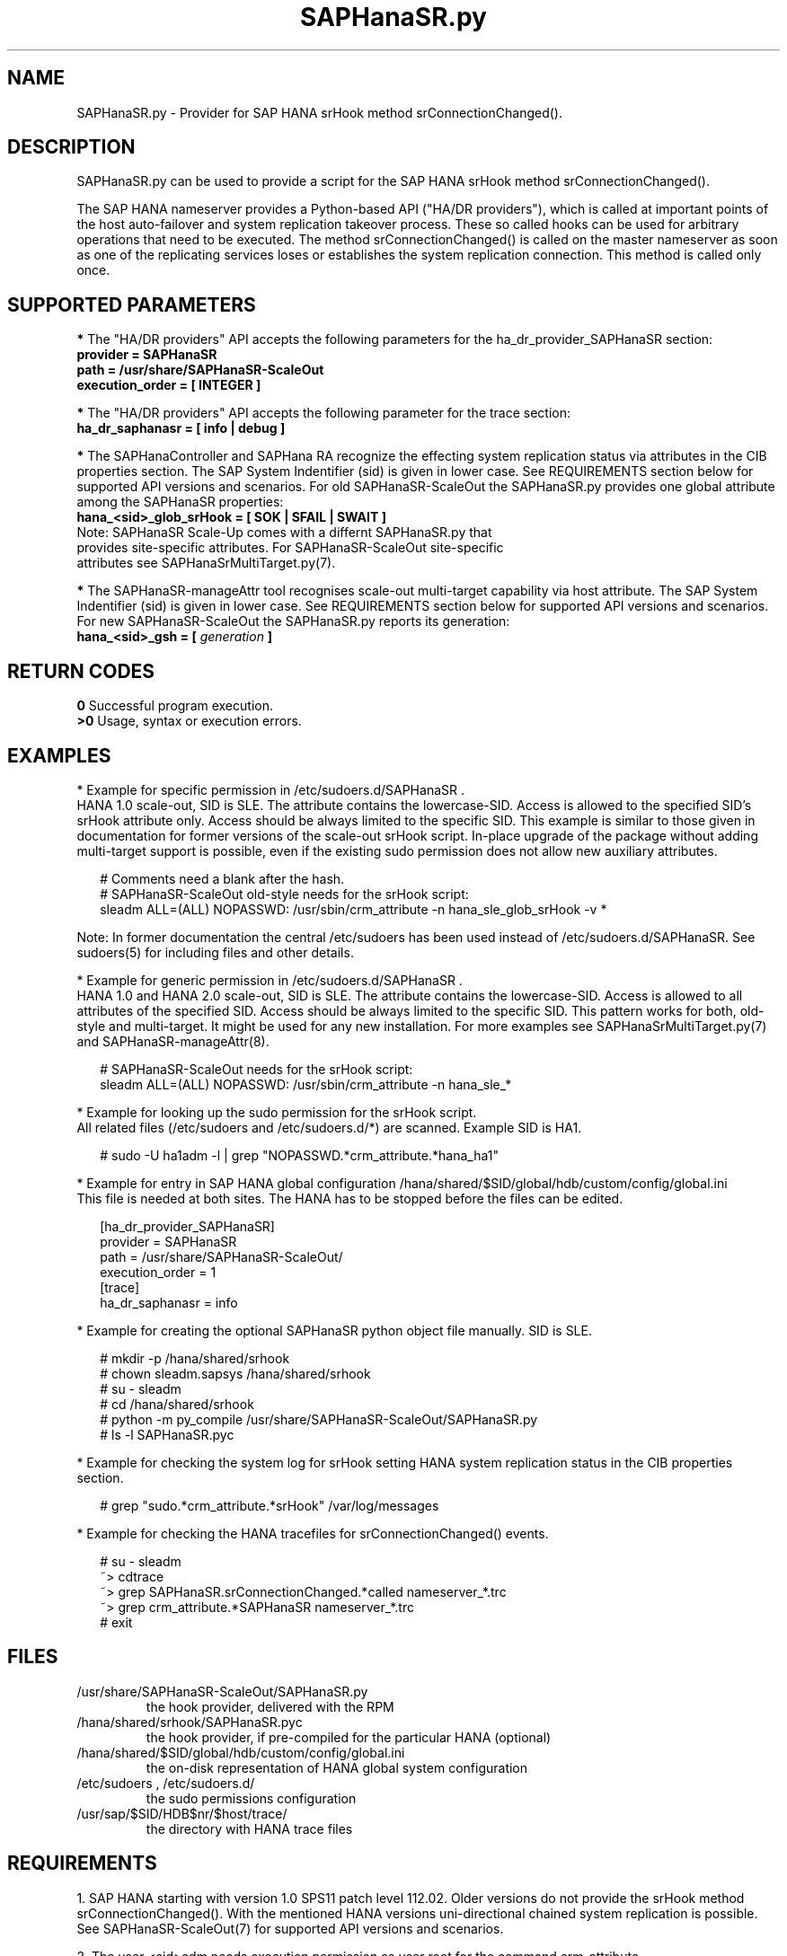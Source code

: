 .\" Version: 0.180.0
.\"
.TH SAPHanaSR.py 7 "21 Jul 2021" "" "SAPHanaSR-ScaleOut"
.\"
.SH NAME
SAPHanaSR.py \- Provider for SAP HANA srHook method srConnectionChanged().
.PP
.\"
.\" .SH SYNOPSYS
.\" \fBSAPHanaSR.py\fP
.\" .PP
.\"
.SH DESCRIPTION
SAPHanaSR.py can be used to provide a script for the SAP HANA srHook method
srConnectionChanged().

The SAP HANA nameserver provides a Python-based API ("HA/DR providers"), which 
is called at important points of the host auto-failover and system replication 
takeover process. These so called hooks can be used for arbitrary operations
that need to be executed. The method srConnectionChanged() is called on the
master nameserver as soon as one of the replicating services loses or
establishes the system replication connection. This method is called only once.
.PP
.\"
.SH SUPPORTED PARAMETERS
\fB*\fR The "HA/DR providers" API accepts the following parameters for the 
ha_dr_provider_SAPHanaSR section:
.TP
\fBprovider = SAPHanaSR\fP
.TP
\fBpath = /usr/share/SAPHanaSR-ScaleOut\fP
.TP
\fBexecution_order = [ INTEGER ]\fP
.PP
\fB*\fR The "HA/DR providers" API accepts the following parameter for the trace section:
.TP
\fBha_dr_saphanasr = [ info | debug ]\fP
.PP
\fB*\fR The SAPHanaController and SAPHana RA recognize the effecting system replication 
status via attributes in the CIB properties section. The SAP System Indentifier (sid) is given in lower case. See REQUIREMENTS section below for supported API
versions and scenarios. For old SAPHanaSR-ScaleOut the SAPHanaSR.py provides
one global attribute among the SAPHanaSR properties:
.TP
\fBhana_<sid>_glob_srHook = [ SOK | SFAIL | SWAIT ]\fP
.TP
Note: SAPHanaSR Scale-Up comes with a differnt SAPHanaSR.py that provides site-specific attributes. For SAPHanaSR-ScaleOut site-specific attributes see SAPHanaSrMultiTarget.py(7).
.PP
\fB*\fR The SAPHanaSR-manageAttr tool recognises scale-out multi-target capability via host attribute. The SAP System Indentifier (sid) is given in lower case. 
See REQUIREMENTS section below for supported API versions and scenarios.
For new SAPHanaSR-ScaleOut the SAPHanaSR.py reports its generation:
.TP
\fBhana_<sid>_gsh = [ \fIgeneration\fR \fB]\fP
.PP
.\"
.SH RETURN CODES
.B 0
Successful program execution.
.br
.B >0
Usage, syntax or execution errors.
.PP
.\"
.SH EXAMPLES
.PP
* Example for specific permission in /etc/sudoers.d/SAPHanaSR .
.br
HANA 1.0 scale-out, SID is SLE. The attribute contains the lowercase-SID.
Access is allowed to the specified SID's srHook attribute only.
Access should be always limited to the specific SID.
This example is similar to those given in documentation for former versions of the scale-out srHook script. In-place upgrade of the package without adding multi-target support is possible, even if the existing sudo permission does not allow new auxiliary attributes.
.PP
.RS 2
# Comments need a blank after the hash.
.br
# SAPHanaSR-ScaleOut old-style needs for the srHook script:
.br
sleadm ALL=(ALL) NOPASSWD: /usr/sbin/crm_attribute -n hana_sle_glob_srHook -v *
.RE
.PP
Note: In former documentation the central /etc/sudoers has been used instead of /etc/sudoers.d/SAPHanaSR. See sudoers(5) for including files and other details. 
.PP
* Example for generic permission in /etc/sudoers.d/SAPHanaSR .
.br
HANA 1.0 and HANA 2.0 scale-out, SID is SLE. The attribute contains the lowercase-SID. 
Access is allowed to all attributes of the specified SID.
Access should be always limited to the specific SID. 
This pattern works for both, old-style and multi-target.
It might be used for any new installation.
For more examples see SAPHanaSrMultiTarget.py(7) and SAPHanaSR-manageAttr(8).
.PP
.RS 2
# SAPHanaSR-ScaleOut needs for the srHook script:
.br
sleadm ALL=(ALL) NOPASSWD: /usr/sbin/crm_attribute -n hana_sle_*
.RE
.PP
* Example for looking up the sudo permission for the srHook script.
.br
All related files (/etc/sudoers and /etc/sudoers.d/*) are scanned.
Example SID is HA1.
.PP
.RS 2
# sudo -U ha1adm -l | grep "NOPASSWD.*crm_attribute.*hana_ha1"
.RE
.PP
* Example for entry in SAP HANA global configuration
/hana/shared/$SID/global/hdb/custom/config/global.ini
.br
This file is needed at both sites. The HANA has to be stopped before the files
can be edited.
.PP
.RS 2
[ha_dr_provider_SAPHanaSR]
.br
provider = SAPHanaSR
.br
path = /usr/share/SAPHanaSR-ScaleOut/
.br
execution_order = 1
.br
[trace]
.br
ha_dr_saphanasr = info
.RE
.PP
* Example for creating the optional SAPHanaSR python object file manually. SID is SLE.
.PP
.RS 2
# mkdir -p /hana/shared/srhook
.br
# chown sleadm.sapsys /hana/shared/srhook
.br
# su - sleadm
.br
# cd /hana/shared/srhook
.br
# python -m py_compile /usr/share/SAPHanaSR-ScaleOut/SAPHanaSR.py
.br
# ls -l SAPHanaSR.pyc
.\" TODO chmod 755?
.RE
.PP
* Example for checking the system log for srHook setting HANA system replication status in the CIB properties section. 
.PP
.RS 2
# grep "sudo.*crm_attribute.*srHook" /var/log/messages
.RE
.PP
* Example for checking the HANA tracefiles for srConnectionChanged() events.
.PP
.RS 2
# su - sleadm
.br
~> cdtrace
.br
~> grep SAPHanaSR.srConnectionChanged.*called nameserver_*.trc
.br
~> grep crm_attribute.*SAPHanaSR nameserver_*.trc
.br
# exit
.RE
.PP
.\"
.SH FILES
.TP
/usr/share/SAPHanaSR-ScaleOut/SAPHanaSR.py
 the hook provider, delivered with the RPM
.TP
/hana/shared/srhook/SAPHanaSR.pyc
 the hook provider, if pre-compiled for the particular HANA (optional)
.TP
/hana/shared/$SID/global/hdb/custom/config/global.ini
 the on-disk representation of HANA global system configuration
.TP
/etc/sudoers , /etc/sudoers.d/
 the sudo permissions configuration
.TP
/usr/sap/$SID/HDB$nr/$host/trace/
 the directory with HANA trace files
.PP
.\"
.SH REQUIREMENTS 
1. SAP HANA starting with version 1.0 SPS11 patch level 112.02.
Older versions do not provide the srHook method srConnectionChanged().
With the mentioned HANA versions uni-directional chained system replication
is possible. See SAPHanaSR-ScaleOut(7) for supported API versions and scenarios.
.PP
2. The user <sid>adm needs execution permission as user root for the command crm_attribute.
.PP
3. The hook provider needs to be added to the HANA global configuration,
in memory and on disk (in persistence).
.PP
4. If the hook provider should be pre-compiled, the particular Python version that comes with SAP HANA has to be used.
.PP
5. The Linux cluster needs to be up and running to allow HA/DR provider events
being written into CIB attributes. The current HANA SR status might differ from 
CIB srHook attribute after cluster maintenance.
.PP
.\"
.SH BUGS
Global and site-specific properties for HANA SR status can not be used at same
time.
.br
In case of any problem, please use your favourite SAP support process to open
a request for the component BC-OP-LNX-SUSE.
Please report any other feedback and suggestions to feedback@suse.com.
.PP
.\"
.SH SEE ALSO
\fBSAPHanaSR-ScaleOut\fP(7) , \fBSAPHanaSrMultiTarget.py\fP(7) ,
\fBocf_suse_SAPHanaTopology\fP(7) , \fBocf_suse_SAPHanaController\fP(7) ,
\fBSAPHanaSR-monitor\fP(8) , \fBSAPHanaSR-manageAttr\fP(8) ,
\fBSAPHanaSR-showAttr\fP(8) ,
\fBcrm_attribute\fP(8) , \fBsudo\fP(8) , \fBsudoers\fP(5) , \fBpython\fP(8) ,
.br
https://documentation.suse.com/sbp/all/?context=sles-sap ,
.br
https://documentation.suse.com/sles-sap/ ,
.br
https://www.susecon.com/doc/2015/sessions/TUT19921.pdf ,
.\".br
.\"https://www.susecon.com/doc/2016/sessions/TUT90846.pdf ,
.br
https://www.susecon.com/archive-2019.html ,
.br
https://www.susecon.com/archive-2020.html ,
.br
http://help.sap.com/saphelp_hanaplatform/helpdata/en/13/67c8fdefaa4808a7485b09815ae0f3/content.htm ,
.br
http://help.sap.com/saphelp_hanaplatform/helpdata/en/5d/f2e766549a405e95de4c5d7f2efc2d/content.htm ,
.br
http://help.sap.com/saphelp_hanaplatform/helpdata/en/12/00ab8ef0c54c54be2d0e7f5327f7ed/content.htm?frameset=/en/13/67c8fdefaa4808a7485b09815ae0f3/frameset.htm&current_toc=/en/00/0ca1e3486640ef8b884cdf1a050fbb/plain.htm&node_id=413 ,
.br
https://help.sap.com/saphelp_hanaplatform/helpdata/en/3f/1a6a7dc31049409e1a9f9108d73d51/content.htm
.PP
.\"
.SH AUTHORS
A.Briel, F.Herschel, L.Pinne.
.PP
.\"
.SH COPYRIGHT
(c) 2015-2016 SUSE Linux GmbH, Germany.
.br
(c) 2017-2021 SUSE LLC
.br
SAPHanaSR.py comes with ABSOLUTELY NO WARRANTY.
.br
For details see the GNU General Public License at
http://www.gnu.org/licenses/gpl.html
.\" 
